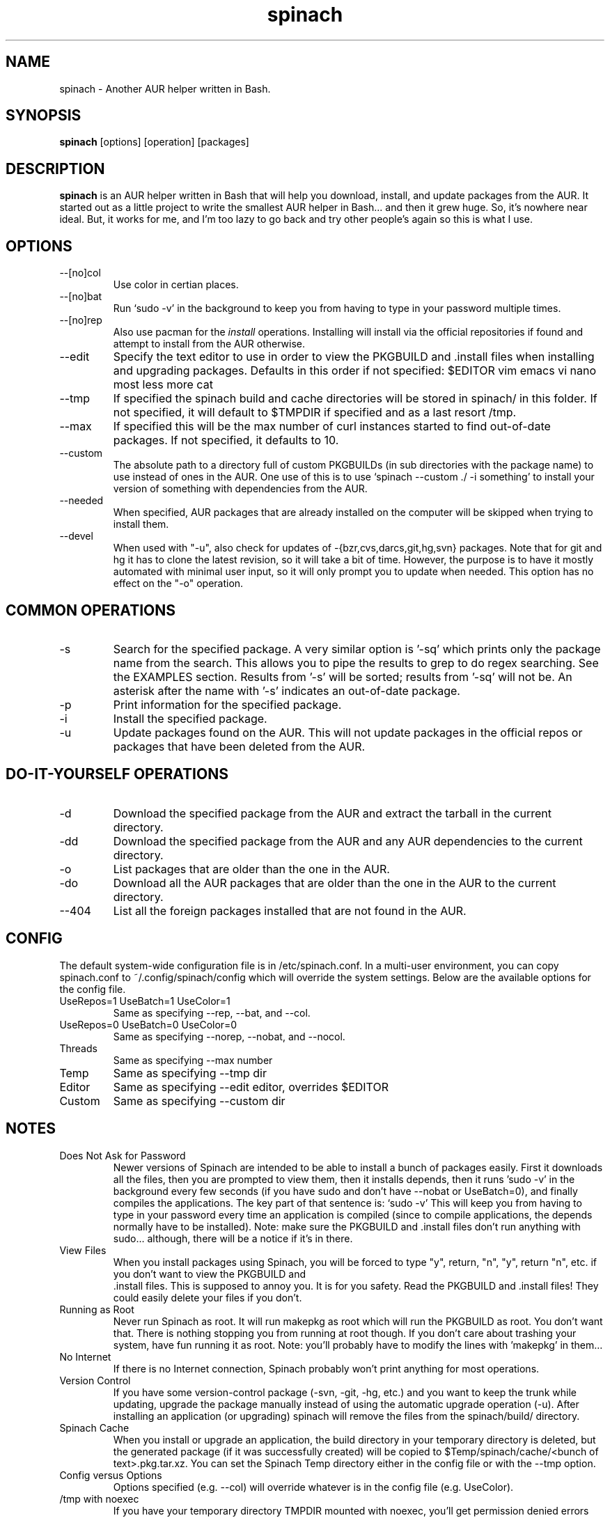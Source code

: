 .TH spinach 1 "2014-04-10" "Spinach 0.5" "Spinach"
.SH NAME
spinach \- Another AUR helper written in Bash.
.SH SYNOPSIS
.B spinach
[options] [operation] [packages]
.SH DESCRIPTION
.B spinach
is an AUR helper written in Bash that will help you download, install, and
update packages from the AUR. It started out as a little project to write the
smallest AUR helper in Bash... and then it grew huge. So, it's nowhere near
ideal. But, it works for me, and I'm too lazy to go back and try other people's
again so this is what I use.
.SH OPTIONS
.IP "--[no]col"
Use color in certian places.
.IP "--[no]bat"
Run `sudo -v' in the background to keep you from having to type in your
password multiple times.
.IP "--[no]rep"
Also use pacman for the \fIinstall\fR operations. Installing will install via
the official repositories if found and attempt to install from the AUR
otherwise.
.IP "--edit"
Specify the text editor to use in order to view the PKGBUILD and .install files
when installing and upgrading packages. Defaults in this order if not
specified: $EDITOR vim emacs vi nano most less more cat
.IP "--tmp"
If specified the spinach build and cache directories will be stored in spinach/
in this folder. If not specified, it will default to $TMPDIR if specified and
as a last resort /tmp.
.IP "--max"
If specified this will be the max number of curl instances started to find
out-of-date packages. If not specified, it defaults to 10.
.IP "--custom"
The absolute path to a directory full of custom PKGBUILDs (in sub directories
with the package name) to use instead of ones in the AUR. One use of this is to
use `spinach --custom ./ -i something' to install your version of something
with dependencies from the AUR.
.IP "--needed"
When specified, AUR packages that are already installed on the computer will be
skipped when trying to install them.
.IP "--devel"
When used with "-u", also check for updates of -{bzr,cvs,darcs,git,hg,svn}
packages. Note that for git and hg it has to clone the latest revision, so it
will take a bit of time. However, the purpose is to have it mostly automated
with minimal user input, so it will only prompt you to update when needed. This
option has no effect on the "-o" operation.
.SH COMMON OPERATIONS
.IP "-s"
Search for the specified package. A very similar option is '-sq' which prints
only the package name from the search. This allows you to pipe the results to
grep to do regex searching. See the EXAMPLES section. Results from '-s' will be
sorted; results from '-sq' will not be. An asterisk after the name with '-s'
indicates an out-of-date package.
.IP "-p"
Print information for the specified package.
.IP "-i"
Install the specified package.
.IP "-u"
Update packages found on the AUR. This will not update packages in the official
repos or packages that have been deleted from the AUR.
.SH DO-IT-YOURSELF OPERATIONS
.IP "-d"
Download the specified package from the AUR and extract the tarball in the
current directory.
.IP "-dd"
Download the specified package from the AUR and any AUR dependencies to the
current directory.
.IP "-o"
List packages that are older than the one in the AUR.
.IP "-do"
Download all the AUR packages that are older than the one in the AUR to the
current directory.
.IP "--404"
List all the foreign packages installed that are not found in the AUR.
.SH CONFIG
The default system-wide configuration file is in /etc/spinach.conf. In a
multi-user environment, you can copy spinach.conf to ~/.config/spinach/config
which will override the system settings. Below are the available options for
the config file.
.IP "UseRepos=1 UseBatch=1 UseColor=1"
Same as specifying --rep, --bat, and --col.
.IP "UseRepos=0 UseBatch=0 UseColor=0"
Same as specifying --norep, --nobat, and --nocol.
.IP "Threads"
Same as specifying --max number
.IP "Temp"
Same as specifying --tmp dir
.IP "Editor"
Same as specifying --edit editor, overrides $EDITOR
.IP "Custom"
Same as specifying --custom dir
.SH NOTES
.IP "Does Not Ask for Password"
Newer versions of Spinach are intended to be able to install a bunch of
packages easily. First it downloads all the files, then you are prompted to
view them, then it installs depends, then it runs 'sudo -v' in the background
every few seconds (if you have sudo and don't have --nobat or UseBatch=0), and
finally compiles the applications. The key part of that sentence is: `sudo -v'
This will keep you from having to type in your password every time an
application is compiled (since to compile applications, the depends normally
have to be installed). Note: make sure the PKGBUILD and .install files don't
run anything with sudo... although, there will be a notice if it's in there.
.IP "View Files"
When you install packages using Spinach, you will be forced to type "y",
return, "n", "y", return "n", etc. if you don't want to view the PKGBUILD and
 .install files. This is supposed to annoy you. It is for you safety. Read the
PKGBUILD and .install files! They could easily delete your files if you don't.
.IP "Running as Root"
Never run Spinach as root. It will run makepkg as root which will run the
PKGBUILD as root. You don't want that. There is nothing stopping you from
running at root though. If you don't care about trashing your system, have fun
running it as root. Note: you'll probably have to modify the lines with 'makepkg'
in them...
.IP "No Internet"
If there is no Internet connection, Spinach probably won't print anything for
most operations.
.IP "Version Control"
If you have some version-control package (-svn, -git, -hg, etc.) and you want
to keep the trunk while updating, upgrade the package manually instead of using
the automatic upgrade operation (-u). After installing an application (or
upgrading) spinach will remove the files from the spinach/build/ directory.
.IP "Spinach Cache"
When you install or upgrade an application, the build directory in your
temporary directory is deleted, but the generated package (if it was
successfully created) will be copied to $Temp/spinach/cache/<bunch of
text>.pkg.tar.xz. You can set the Spinach Temp directory either in the config
file or with the --tmp option.
.IP "Config versus Options"
Options specified (e.g. --col) will override whatever is in the config file
(e.g. UseColor).
.IP "/tmp with noexec"
If you have your temporary directory TMPDIR mounted with noexec, you'll get
permission denied errors when running makepkg. Thus, you'll need to specify a
different tmp directory either with --tmp or in the config file.
.SH Security
.IP "Beware of sudo"
As mentioned, spinach will reset sudo's timeout every once in a while when
running in batch mode. You really need to watch out for anything running sudo
in a PKGBUILD or .install file. Spinach will print a warning if "sudo" is in
there, but it won't catch escaped, multi-line, or other obfuscations.
.IP "PKGBUILD Sourcing"
Code in the depends and makedepends arrays will be somewhat sourced (after a
bunch of grep and sed calls to clean it up) before you even see it. If there is
a way to execute code other than with tick marks or $() syntax, then this may
be an arbitrary code execution vulnerability. However, I am unaware of such
methods. The reason for this method is to make batch mode more useful,
downloading all of them before letting you look at them all (which requires
that it knows the depends). If you only use DIY modes, this isn't an issue.
.IP ".install files"
Spinach will warn if it sees that there is an install file and can't find it to
let you check, but if somehow "install=" is obfuscated in the PKGBUILD, it
won't display this warning.

.SH EXAMPLES
spinach --nocol -p package1 package2
.TP
spinach --col -dd $(spinach -sq openlp)
Download all AUR packages returned from a search.
.TP
spinach --rep -sq kernel | grep -E "26-(pf|ice|lts)$"
Regular expression searching
.SH AUTHOR
Garrett (http://floft.net/contact)
